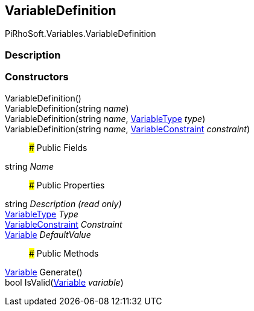 [#reference/variable-definition]

## VariableDefinition

PiRhoSoft.Variables.VariableDefinition

### Description

### Constructors

VariableDefinition()::

VariableDefinition(string _name_)::

VariableDefinition(string _name_, <<reference/variable-type.html,VariableType>> _type_)::

VariableDefinition(string _name_, <<reference/variable-constraint.html,VariableConstraint>> _constraint_)::

### Public Fields

string _Name_::

### Public Properties

string _Description_ _(read only)_::

<<reference/variable-type.html,VariableType>> _Type_::

<<reference/variable-constraint.html,VariableConstraint>> _Constraint_::

<<reference/variable.html,Variable>> _DefaultValue_::

### Public Methods

<<reference/variable.html,Variable>> Generate()::

bool IsValid(<<reference/variable.html,Variable>> _variable_)::